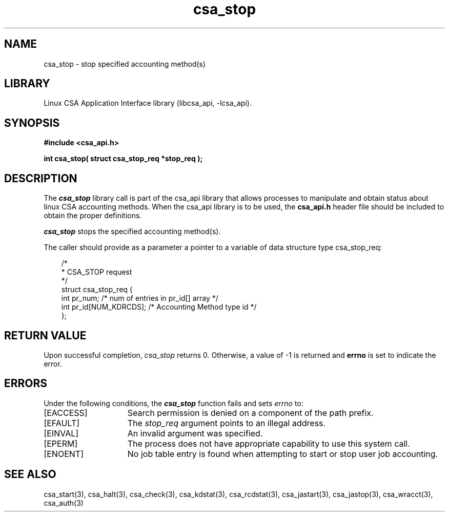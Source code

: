 .\"
.\" (C) 2003-2007 Silicon Graphics, Inc.  All Rights Reserved.
.\"
.\" This documentation supports a
.\" program that is free software; you can redistribute it and/or modify it
.\" under the terms of version 2 of the GNU General Public License as
.\" published by the Free Software Foundation.
.\"
.\" The documentation that supports
.\" this program is distributed in the hope that it will be useful, but
.\" WITHOUT ANY WARRANTY; without even the implied warranty of
.\" MERCHANTABILITY or FITNESS FOR A PARTICULAR PURPOSE.
.\"
.\" Further, this documentation and the software it
.\" supports, are distributed without any warranty that it is
.\" free of the rightful claim of any third person regarding infringement
.\" or the like.  Any license provided herein, whether implied or
.\" otherwise, applies only to this software file.  Patent licenses, if
.\" any, provided herein do not apply to combinations of this program with
.\" other software, or any other product whatsoever.
.\"
.\" You should have received a copy of the GNU General Public License along
.\" with this program; if not, write the Free Software Foundation, Inc., 59
.\" Temple Place - Suite 330, Boston MA 02111-1307, USA.
.\"
.\" Contact information:  Silicon Graphics, Inc., 1140 East Arques Avenue,
.\" Sunnyvale, CA  94085, or:
.\"
.\" http://www.sgi.com
.\"
.\" For further information regarding this notice, see:
.\"
.\" http://oss.sgi.com/projects/GenInfo/NoticeExplan
.\"
.TH csa_stop 3
.SH NAME
csa_stop \- stop specified accounting method(s)
.SH LIBRARY
Linux CSA Application Interface library (libcsa_api, -lcsa_api).
.SH SYNOPSIS
.nf
\f3#include <csa_api.h>\f1
.sp .8v
\f3int csa_stop( struct csa_stop_req *stop_req );\f1
.fi
.SH DESCRIPTION
The \f4csa_stop\f1 library call is part of the csa_api library that allows
processes to manipulate and obtain status about linux CSA accounting methods.
When the csa_api library is to be used, the
\f3csa_api.h\f1 header file should be included to obtain the proper definitions.
.PP
\f4csa_stop\f1 
stops the specified accounting method(s).
.PP
The caller should provide as a parameter a pointer to a variable of
data structure type csa_stop_req:
.PP
.RS .3i
.EX
/*
 * CSA_STOP request
 */
.sp 0
struct csa_stop_req {
    int     pr_num;         /* num of entries in pr_id[] array */
    int     pr_id[NUM_KDRCDS];      /* Accounting Method type id */
.sp 0
};                                                            
.EE
.RE
.PP
.SH RETURN VALUE
Upon successful completion, \f2csa_stop\f1 returns 0.
Otherwise, a value of -1 is returned and \f3errno\f1 is set to
indicate the error.
.SH ERRORS
Under the following conditions, the \f4csa_stop\fP function
fails and sets \f2errno\fP to:
.TP 15
[EACCESS]
Search permission is denied on a component of the path prefix.
.TP 15
[EFAULT]
The \f2stop_req\f1 argument points to an illegal address.
.TP 15
[EINVAL]
An invalid argument was specified.
.TP 15
[EPERM]
The process does not have appropriate capability
to use this system call.
.TP 15
[ENOENT]
No job table entry is found when attempting to start or stop user job accounting.
.SH SEE ALSO
csa_start(3), csa_halt(3), csa_check(3), csa_kdstat(3), csa_rcdstat(3), csa_jastart(3), csa_jastop(3), csa_wracct(3), csa_auth(3)

